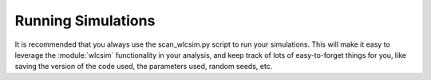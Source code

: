 .. _running:
Running Simulations
##################

It is recommended that you always use the scan_wlcsim.py script to run your
simulations. This will make it easy to leverage the :module:`wlcsim`
functionality in your analysis, and keep track of lots of easy-to-forget things
for you, like saving the version of the code used, the parameters used, random
seeds, etc.
